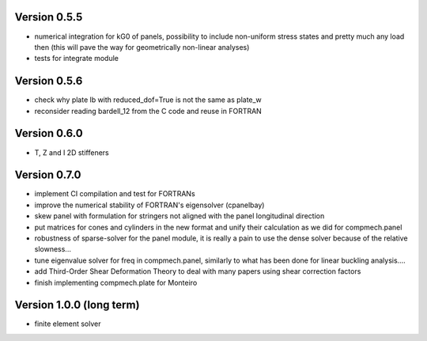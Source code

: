 Version 0.5.5
-------------
- numerical integration for kG0 of panels, possibility to include non-uniform
  stress states and pretty much any load then (this will pave the way for
  geometrically non-linear analyses)
- tests for integrate module

Version 0.5.6
-------------
- check why plate lb with reduced_dof=True is not the same as plate_w
- reconsider reading bardell_12 from the C code and reuse in FORTRAN

Version 0.6.0
-------------
- T, Z and I 2D stiffeners

Version 0.7.0
-------------
- implement CI compilation and test for FORTRANs
- improve the numerical stability of FORTRAN's eigensolver (cpanelbay)
- skew panel with formulation for stringers not aligned with the panel
  longitudinal direction
- put matrices for cones and cylinders in the new format and unify their
  calculation as we did for compmech.panel
- robustness of sparse-solver for the panel module, it is really a pain to use
  the dense solver because of the relative slowness...
- tune eigenvalue solver for freq in compmech.panel, similarly to what has
  been done for linear buckling analysis....
- add Third-Order Shear Deformation Theory to deal with many papers using
  shear correction factors
- finish implementing compmech.plate for Monteiro

Version 1.0.0 (long term)
--------------------------
- finite element solver
